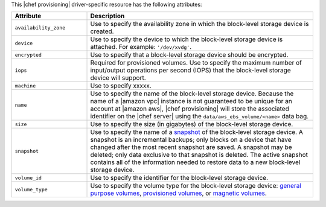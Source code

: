 .. The contents of this file are included in multiple topics.
.. This file should not be changed in a way that hinders its ability to appear in multiple documentation sets.

This |chef provisioning| driver-specific resource has the following attributes:

.. list-table::
   :widths: 150 450
   :header-rows: 1

   * - Attribute
     - Description
   * - ``availability_zone``
     - Use to specify the availability zone in which the block-level storage device is created.
   * - ``device``
     - Use to specify the device to which the block-level storage device is attached. For example: ``'/dev/xvdg'``.
   * - ``encrypted``
     - Use to specify that a block-level storage device should be encrypted.
   * - ``iops``
     - Required for provisioned volumes. Use to specify the maximum number of input/output operations per second (IOPS) that the block-level storage device will support.
   * - ``machine``
     - Use to specify xxxxx.
   * - ``name``
     - Use to specify the name of the block-level storage device. Because the name of a |amazon vpc| instance is not guaranteed to be unique for an account at |amazon aws|, |chef provisioning| will store the associated identifier on the |chef server| using the ``data/aws_ebs_volume/<name>`` data bag.
   * - ``size``
     - Use to specify the size (in gigabytes) of the block-level storage device.
   * - ``snapshot``
     - Use to specify the name of a `snapshot <http://docs.aws.amazon.com/AWSEC2/latest/UserGuide/EBSSnapshots.html>`__ of the block-level storage device. A snapshot is an incremental backups; only blocks on a device that have changed after the most recent snapshot are saved. A snapshot may be deleted; only data exclusive to that snapshot is deleted. The active snapshot contains all of the information needed to restore data to a new block-level storage device.
   * - ``volume_id``
     - Use to specify the identifier for the block-level storage device.
   * - ``volume_type``
     - Use to specify the volume type for the block-level storage device: `general purpose volumes <http://docs.aws.amazon.com/AWSEC2/latest/UserGuide/EBSVolumeTypes.html#EBSVolumeTypes_gp2>`__, `provisioned volumes <http://docs.aws.amazon.com/AWSEC2/latest/UserGuide/EBSVolumeTypes.html#EBSVolumeTypes_piops>`__, or `magnetic volumes <http://docs.aws.amazon.com/AWSEC2/latest/UserGuide/EBSVolumeTypes.html#EBSVolumeTypes_standard>`__.
